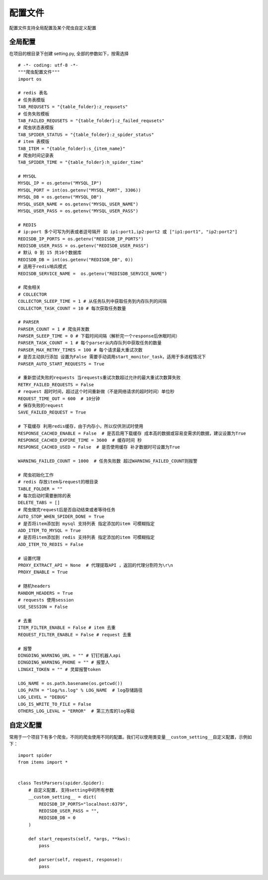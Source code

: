 配置文件
========

配置文件支持全局配置及某个爬虫自定义配置

全局配置
--------

在项目的根目录下创建 setting.py, 全部的参数如下，按需选择 |-w378|

::

    # -*- coding: utf-8 -*-
    """爬虫配置文件"""
    import os

    # redis 表名
    # 任务表模版
    TAB_REQUSETS = "{table_folder}:z_requsets"
    # 任务失败模板
    TAB_FAILED_REQUSETS = "{table_folder}:z_failed_requsets"
    # 爬虫状态表模版
    TAB_SPIDER_STATUS = "{table_folder}:z_spider_status"
    # item 表模版
    TAB_ITEM = "{table_folder}:s_{item_name}"
    # 爬虫时间记录表
    TAB_SPIDER_TIME = "{table_folder}:h_spider_time"

    # MYSQL
    MYSQL_IP = os.getenv("MYSQL_IP")
    MYSQL_PORT = int(os.getenv("MYSQL_PORT", 3306))
    MYSQL_DB = os.getenv("MYSQL_DB")
    MYSQL_USER_NAME = os.getenv("MYSQL_USER_NAME")
    MYSQL_USER_PASS = os.getenv("MYSQL_USER_PASS")

    # REDIS
    # ip:port 多个可写为列表或者逗号隔开 如 ip1:port1,ip2:port2 或 ["ip1:port1", "ip2:port2"]
    REDISDB_IP_PORTS = os.getenv("REDISDB_IP_PORTS")
    REDISDB_USER_PASS = os.getenv("REDISDB_USER_PASS")
    # 默认 0 到 15 共16个数据库
    REDISDB_DB = int(os.getenv("REDISDB_DB", 0))
    # 适用于redis哨兵模式
    REDISDB_SERVICE_NAME =  os.getenv("REDISDB_SERVICE_NAME")

    # 爬虫相关
    # COLLECTOR
    COLLECTOR_SLEEP_TIME = 1 # 从任务队列中获取任务到内存队列的间隔
    COLLECTOR_TASK_COUNT = 10 # 每次获取任务数量

    # PARSER
    PARSER_COUNT = 1 # 爬虫并发数
    PARSER_SLEEP_TIME = 0 # 下载时间间隔（解析完一个response后休眠时间）
    PARSER_TASK_COUNT = 1 # 每个parser从内存队列中获取任务的数量
    PARSER_MAX_RETRY_TIMES = 100 # 每个请求最大重试次数
    # 是否主动执行添加 设置为False 需要手动调用start_monitor_task，适用于多进程情况下
    PARSER_AUTO_START_REQUESTS = True

    # 重新尝试失败的requests 当requests重试次数超过允许的最大重试次数算失败
    RETRY_FAILED_REQUESTS = False
    # request 超时时间，超过这个时间重新做（不是网络请求的超时时间）单位秒
    REQUEST_TIME_OUT = 600  # 10分钟
    # 保存失败的request
    SAVE_FAILED_REQUEST = True

    # 下载缓存 利用redis缓存，由于内存小，所以仅供测试时使用
    RESPONSE_CACHED_ENABLE = False  # 是否启用下载缓存 成本高的数据或容易变需求的数据，建议设置为True
    RESPONSE_CACHED_EXPIRE_TIME = 3600  # 缓存时间 秒
    RESPONSE_CACHED_USED = False  # 是否使用缓存 补才数据时可设置为True

    WARNING_FAILED_COUNT = 1000  # 任务失败数 超过WARNING_FAILED_COUNT则报警

    # 爬虫初始化工作
    # redis 存放item与request的根目录
    TABLE_FOLDER = ""
    # 每次启动时需要删除的表
    DELETE_TABS = []
    # 爬虫做完request后是否自动结束或者等待任务
    AUTO_STOP_WHEN_SPIDER_DONE = True
    # 是否将item添加到 mysql 支持列表 指定添加的item 可模糊指定
    ADD_ITEM_TO_MYSQL = True
    # 是否将item添加到 redis 支持列表 指定添加的item 可模糊指定
    ADD_ITEM_TO_REDIS = False

    # 设置代理
    PROXY_EXTRACT_API = None  # 代理提取API ，返回的代理分割符为\r\n
    PROXY_ENABLE = True

    # 随机headers
    RANDOM_HEADERS = True
    # requests 使用session
    USE_SESSION = False

    # 去重
    ITEM_FILTER_ENABLE = False # item 去重
    REQUEST_FILTER_ENABLE = False # request 去重

    # 报警
    DINGDING_WARNING_URL = "" # 钉钉机器人api
    DINGDING_WARNING_PHONE = "" # 报警人
    LINGXI_TOKEN = "" # 灵犀报警token

    LOG_NAME = os.path.basename(os.getcwd())
    LOG_PATH = "log/%s.log" % LOG_NAME  # log存储路径
    LOG_LEVEL = "DEBUG"
    LOG_IS_WRITE_TO_FILE = False
    OTHERS_LOG_LEVAL = "ERROR"  # 第三方库的log等级

自定义配置
----------

常用于一个项目下有多个爬虫，不同的爬虫使用不同的配置。我们可以使用类变量\ ``__custom_setting__``\ 自定义配置，示例如下：

::

    import spider
    from items import *


    class TestParsers(spider.Spider):
        # 自定义配置, 支持setting中的所有参数
        __custom_setting__ = dict(
            REDISDB_IP_PORTS="localhost:6379",
            REDISDB_USER_PASS = "",
            REDISDB_DB = 0
        )

        def start_requests(self, *args, **kws):
            pass

        def parser(self, request, response):
            pass

.. |-w378| image:: http://markdown-media.oss-cn-beijing.aliyuncs.com/2020/12/30/16093189206589.jpg?x-oss-process=style/markdown-media
